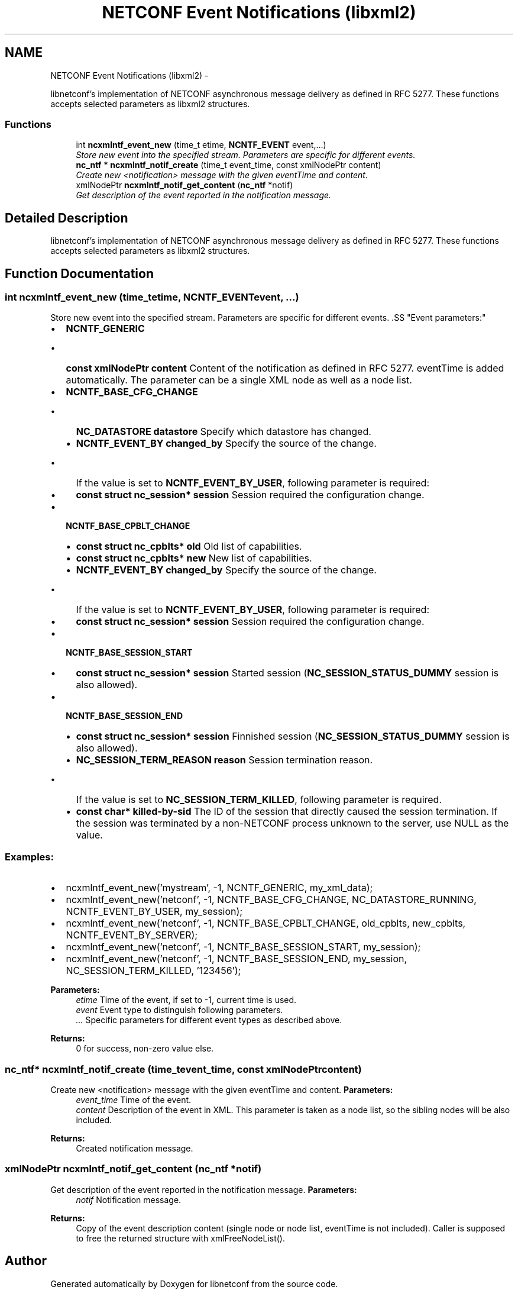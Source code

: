 .TH "NETCONF Event Notifications (libxml2)" 3 "Thu Jan 17 2013" "Version 0.3.1" "libnetconf" \" -*- nroff -*-
.ad l
.nh
.SH NAME
NETCONF Event Notifications (libxml2) \- 
.PP
libnetconf's implementation of NETCONF asynchronous message delivery as defined in RFC 5277\&. These functions accepts selected parameters as libxml2 structures\&.  

.SS "Functions"

.in +1c
.ti -1c
.RI "int \fBncxmlntf_event_new\fP (time_t etime, \fBNCNTF_EVENT\fP event,\&.\&.\&.)"
.br
.RI "\fIStore new event into the specified stream\&. Parameters are specific for different events\&. \fP"
.ti -1c
.RI "\fBnc_ntf\fP * \fBncxmlntf_notif_create\fP (time_t event_time, const xmlNodePtr content)"
.br
.RI "\fICreate new <notification> message with the given eventTime and content\&. \fP"
.ti -1c
.RI "xmlNodePtr \fBncxmlntf_notif_get_content\fP (\fBnc_ntf\fP *notif)"
.br
.RI "\fIGet description of the event reported in the notification message\&. \fP"
.in -1c
.SH "Detailed Description"
.PP 
libnetconf's implementation of NETCONF asynchronous message delivery as defined in RFC 5277\&. These functions accepts selected parameters as libxml2 structures\&. 


.SH "Function Documentation"
.PP 
.SS "int ncxmlntf_event_new (time_tetime, \fBNCNTF_EVENT\fPevent, \&.\&.\&.)"

.PP
Store new event into the specified stream\&. Parameters are specific for different events\&. .SS "Event parameters:"
.PP
.IP "\(bu" 2
\fBNCNTF_GENERIC\fP
.IP "  \(bu" 4
\fBconst xmlNodePtr content\fP Content of the notification as defined in RFC 5277\&. eventTime is added automatically\&. The parameter can be a single XML node as well as a node list\&.
.PP

.IP "\(bu" 2
\fBNCNTF_BASE_CFG_CHANGE\fP
.IP "  \(bu" 4
\fBNC_DATASTORE\fP \fBdatastore\fP Specify which datastore has changed\&.
.IP "  \(bu" 4
\fBNCNTF_EVENT_BY\fP \fBchanged_by\fP Specify the source of the change\&.
.IP "    \(bu" 6
If the value is set to \fBNCNTF_EVENT_BY_USER\fP, following parameter is required:
.PP

.IP "  \(bu" 4
\fBconst struct nc_session* session\fP Session required the configuration change\&.
.PP

.IP "\(bu" 2
\fBNCNTF_BASE_CPBLT_CHANGE\fP
.IP "  \(bu" 4
\fBconst struct nc_cpblts* old\fP Old list of capabilities\&.
.IP "  \(bu" 4
\fBconst struct nc_cpblts* new\fP New list of capabilities\&.
.IP "  \(bu" 4
\fBNCNTF_EVENT_BY\fP \fBchanged_by\fP Specify the source of the change\&.
.IP "    \(bu" 6
If the value is set to \fBNCNTF_EVENT_BY_USER\fP, following parameter is required:
.PP

.IP "  \(bu" 4
\fBconst struct nc_session* session\fP Session required the configuration change\&.
.PP

.IP "\(bu" 2
\fBNCNTF_BASE_SESSION_START\fP
.IP "  \(bu" 4
\fBconst struct nc_session* session\fP Started session (\fBNC_SESSION_STATUS_DUMMY\fP session is also allowed)\&.
.PP

.IP "\(bu" 2
\fBNCNTF_BASE_SESSION_END\fP
.IP "  \(bu" 4
\fBconst struct nc_session* session\fP Finnished session (\fBNC_SESSION_STATUS_DUMMY\fP session is also allowed)\&.
.IP "  \(bu" 4
\fBNC_SESSION_TERM_REASON\fP \fBreason\fP Session termination reason\&.
.IP "    \(bu" 6
If the value is set to \fBNC_SESSION_TERM_KILLED\fP, following parameter is required\&.
.PP

.IP "  \(bu" 4
\fBconst char* killed-by-sid\fP The ID of the session that directly caused the session termination\&. If the session was terminated by a non-NETCONF process unknown to the server, use NULL as the value\&.
.PP

.PP
.PP
.SS "Examples:"
.PP
.IP "\(bu" 2
ncxmlntf_event_new('mystream', -1, NCNTF_GENERIC, my_xml_data);
.IP "\(bu" 2
ncxmlntf_event_new('netconf', -1, NCNTF_BASE_CFG_CHANGE, NC_DATASTORE_RUNNING, NCNTF_EVENT_BY_USER, my_session);
.IP "\(bu" 2
ncxmlntf_event_new('netconf', -1, NCNTF_BASE_CPBLT_CHANGE, old_cpblts, new_cpblts, NCNTF_EVENT_BY_SERVER);
.IP "\(bu" 2
ncxmlntf_event_new('netconf', -1, NCNTF_BASE_SESSION_START, my_session);
.IP "\(bu" 2
ncxmlntf_event_new('netconf', -1, NCNTF_BASE_SESSION_END, my_session, NC_SESSION_TERM_KILLED, '123456');
.PP
.PP
\fBParameters:\fP
.RS 4
\fIetime\fP Time of the event, if set to -1, current time is used\&. 
.br
\fIevent\fP Event type to distinguish following parameters\&. 
.br
\fI\&.\&.\&.\fP Specific parameters for different event types as described above\&. 
.RE
.PP
\fBReturns:\fP
.RS 4
0 for success, non-zero value else\&. 
.RE
.PP

.SS "\fBnc_ntf\fP* ncxmlntf_notif_create (time_tevent_time, const xmlNodePtrcontent)"

.PP
Create new <notification> message with the given eventTime and content\&. \fBParameters:\fP
.RS 4
\fIevent_time\fP Time of the event\&. 
.br
\fIcontent\fP Description of the event in XML\&. This parameter is taken as a node list, so the sibling nodes will be also included\&. 
.RE
.PP
\fBReturns:\fP
.RS 4
Created notification message\&. 
.RE
.PP

.SS "xmlNodePtr ncxmlntf_notif_get_content (\fBnc_ntf\fP *notif)"

.PP
Get description of the event reported in the notification message\&. \fBParameters:\fP
.RS 4
\fInotif\fP Notification message\&. 
.RE
.PP
\fBReturns:\fP
.RS 4
Copy of the event description content (single node or node list, eventTime is not included)\&. Caller is supposed to free the returned structure with xmlFreeNodeList()\&. 
.RE
.PP

.SH "Author"
.PP 
Generated automatically by Doxygen for libnetconf from the source code\&.
